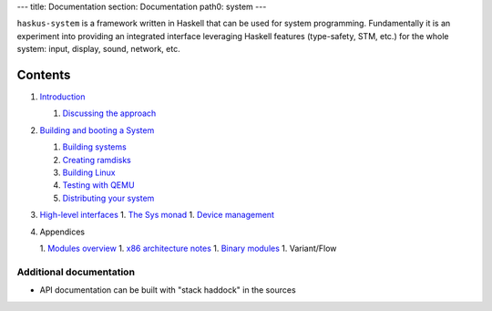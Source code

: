 ---
title: Documentation
section: Documentation
path0: system
---

``haskus-system`` is a framework written in Haskell that can be used for system
programming. Fundamentally it is an experiment into providing an integrated
interface leveraging Haskell features (type-safety, STM, etc.) for the whole
system: input, display, sound, network, etc.

Contents
--------

1. `Introduction </system/manual/intro>`_

   1. `Discussing the approach </system/manual/approach>`_

#. `Building and booting a System </system/manual/booting>`_

   1. `Building systems </system/manual/booting/building>`_
   #. `Creating ramdisks </system/manual/booting/ramdisk>`_
   #. `Building Linux </system/manual/booting/linux>`_
   #. `Testing with QEMU </system/manual/booting/QEMU>`_
   #. `Distributing your system </system/manual/booting/distributing>`_

#. `High-level interfaces </system/manual/using>`_
   1. `The Sys monad </system/manual/using/sys_monad>`_
   1. `Device management </system/manual/using/devices>`_

#. Appendices

   1. `Modules overview </system/manual/modules_overview>`_
   1. `x86 architecture notes </system/manual/x86>`_
   1. `Binary modules </system/manual/binary>`_
   1. Variant/Flow





Additional documentation
========================

* API documentation can be built with "stack haddock" in the sources
